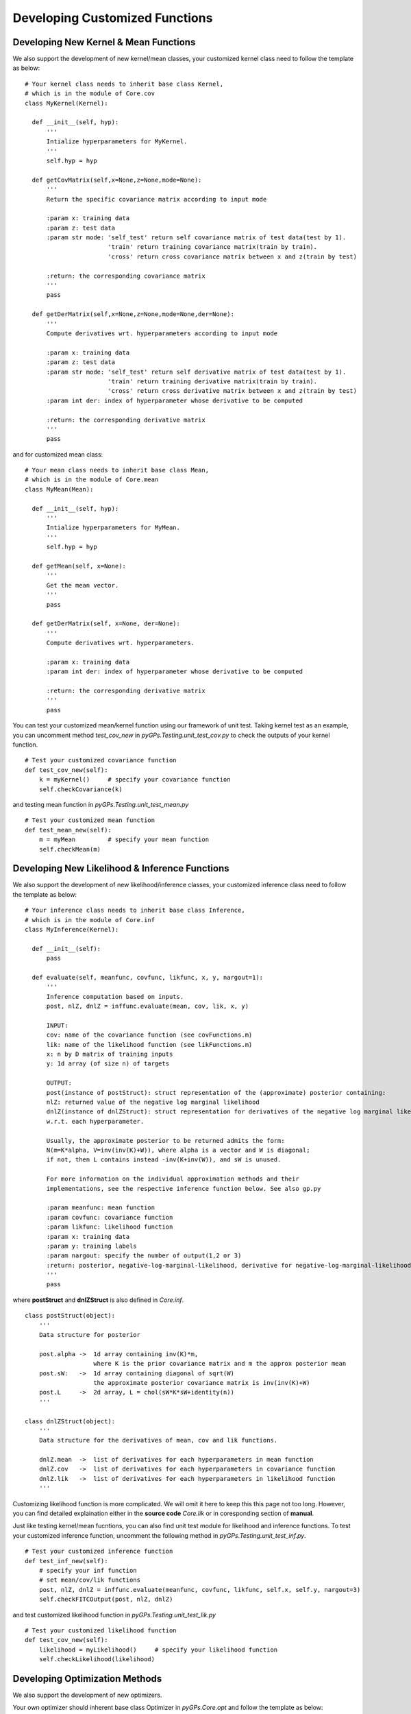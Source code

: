 Developing Customized Functions
======================================


Developing New Kernel & Mean Functions
-----------------------------------------
We also support the development of new kernel/mean classes, your customized kernel class need to follow the template as below: ::

    # Your kernel class needs to inherit base class Kernel, 
    # which is in the module of Core.cov
    class MyKernel(Kernel):

      def __init__(self, hyp):
          '''
          Intialize hyperparameters for MyKernel.
          '''
          self.hyp = hyp

      def getCovMatrix(self,x=None,z=None,mode=None):
          '''
          Return the specific covariance matrix according to input mode

          :param x: training data
          :param z: test data
          :param str mode: 'self_test' return self covariance matrix of test data(test by 1). 
                           'train' return training covariance matrix(train by train).
                           'cross' return cross covariance matrix between x and z(train by test)

          :return: the corresponding covariance matrix
          '''
          pass

      def getDerMatrix(self,x=None,z=None,mode=None,der=None):
          '''
          Compute derivatives wrt. hyperparameters according to input mode

          :param x: training data
          :param z: test data
          :param str mode: 'self_test' return self derivative matrix of test data(test by 1). 
                           'train' return training derivative matrix(train by train).
                           'cross' return cross derivative matrix between x and z(train by test)
          :param int der: index of hyperparameter whose derivative to be computed

          :return: the corresponding derivative matrix
          '''
          pass

and for customized mean class: ::

    # Your mean class needs to inherit base class Mean, 
    # which is in the module of Core.mean
    class MyMean(Mean):

      def __init__(self, hyp):
          '''
          Intialize hyperparameters for MyMean.
          '''
          self.hyp = hyp

      def getMean(self, x=None):
          '''
          Get the mean vector.
          '''
          pass

      def getDerMatrix(self, x=None, der=None):
          '''
          Compute derivatives wrt. hyperparameters.

          :param x: training data
          :param int der: index of hyperparameter whose derivative to be computed

          :return: the corresponding derivative matrix
          '''
          pass

You can test your customized mean/kernel function using our framework of unit test. 
Taking kernel test as an example, you can uncomment method *test_cov_new* in 
*pyGPs.Testing.unit_test_cov.py* to check the outputs of your kernel function. ::

    # Test your customized covariance function
    def test_cov_new(self):
        k = myKernel()     # specify your covariance function
        self.checkCovariance(k)

and testing mean function in *pyGPs.Testing.unit_test_mean.py* ::

    # Test your customized mean function
    def test_mean_new(self):
        m = myMean         # specify your mean function
        self.checkMean(m)



Developing New Likelihood & Inference Functions
-------------------------------------------------
We also support the development of new likelihood/inference classes, your customized inference class need to follow the template as below: ::

    # Your inference class needs to inherit base class Inference, 
    # which is in the module of Core.inf
    class MyInference(Kernel):

      def __init__(self):
          pass

      def evaluate(self, meanfunc, covfunc, likfunc, x, y, nargout=1):
          '''
          Inference computation based on inputs.
          post, nlZ, dnlZ = inffunc.evaluate(mean, cov, lik, x, y)

          INPUT:
          cov: name of the covariance function (see covFunctions.m)
          lik: name of the likelihood function (see likFunctions.m)
          x: n by D matrix of training inputs 
          y: 1d array (of size n) of targets

          OUTPUT:
          post(instance of postStruct): struct representation of the (approximate) posterior containing: 
          nlZ: returned value of the negative log marginal likelihood
          dnlZ(instance of dnlZStruct): struct representation for derivatives of the negative log marginal likelihood
          w.r.t. each hyperparameter.

          Usually, the approximate posterior to be returned admits the form: 
          N(m=K*alpha, V=inv(inv(K)+W)), where alpha is a vector and W is diagonal;
          if not, then L contains instead -inv(K+inv(W)), and sW is unused.

          For more information on the individual approximation methods and their
          implementations, see the respective inference function below. See also gp.py

          :param meanfunc: mean function
          :param covfunc: covariance function
          :param likfunc: likelihood function
          :param x: training data
          :param y: training labels
          :param nargout: specify the number of output(1,2 or 3)
          :return: posterior, negative-log-marginal-likelihood, derivative for negative-log-marginal-likelihood-likelihood
          '''
          pass

where **postStruct** and **dnlZStruct** is also defined in *Core.inf*. ::

    class postStruct(object):
        '''
        Data structure for posterior

        post.alpha ->  1d array containing inv(K)*m, 
                       where K is the prior covariance matrix and m the approx posterior mean
        post.sW:   ->  1d array containing diagonal of sqrt(W)
                       the approximate posterior covariance matrix is inv(inv(K)+W)
        post.L     ->  2d array, L = chol(sW*K*sW+identity(n))
        '''

    class dnlZStruct(object):
        '''
        Data structure for the derivatives of mean, cov and lik functions.

        dnlZ.mean  ->  list of derivatives for each hyperparameters in mean function
        dnlZ.cov   ->  list of derivatives for each hyperparameters in covariance function
        dnlZ.lik   ->  list of derivatives for each hyperparameters in likelihood function
        '''


Customizing likelihood function is more complicated. We will omit it here to keep this this page not too long.
However, you can find detailed explaination either in the **source code** *Core.lik* or in coresponding section of **manual**.

Just like testing kernel/mean fucntions, you can also find unit test module for likelihood and inference functions.
To test your customized inference function, uncomment the following method in *pyGPs.Testing.unit_test_inf.py*. ::

    # Test your customized inference function
    def test_inf_new(self):
        # specify your inf function
        # set mean/cov/lik functions
        post, nlZ, dnlZ = inffunc.evaluate(meanfunc, covfunc, likfunc, self.x, self.y, nargout=3)
        self.checkFITCOutput(post, nlZ, dnlZ)

and test customized likelihood function in *pyGPs.Testing.unit_test_lik.py* ::

    # Test your customized likelihood function
    def test_cov_new(self):
        likelihood = myLikelihood()     # specify your likelihood function
        self.checkLikelihood(likelihood)



Developing Optimization Methods
-------------------------------------
We also support the development of new optimizers. 

Your own optimizer should inherent base class Optimizer in *pyGPs.Core.opt*
and follow the template as below: ::

    class MyOptimizer(Optimizer):
        def __init__(self, model=None, searchConfig = None):
            self.model = model

        def findMin(self, x, y):
            '''
            Find minimal value based on negative-log-marginal-likelihood. 
            optimalHyp, funcValue = findMin(x, y)

            where funcValue is the minimal negative-log-marginal-likelihood during optimization,
            and optimalHyp is a flattened numpy array 
            (in sequence of meanfunc.hyp, covfunc.hyp, likfunc.hyp) 
            of the hyparameters to achieve such value.

            You can achieve advanced search strategy by initializing Optimizer with searchConfig, 
            which is an instance of pyGPs.Optimization.conf. 
            See more in pyGPs.Optimization.conf and pyGPs.Core.gp.GP.setOptimizer, 
            as well as in online documentation of section Optimizers.
            '''
            pass








